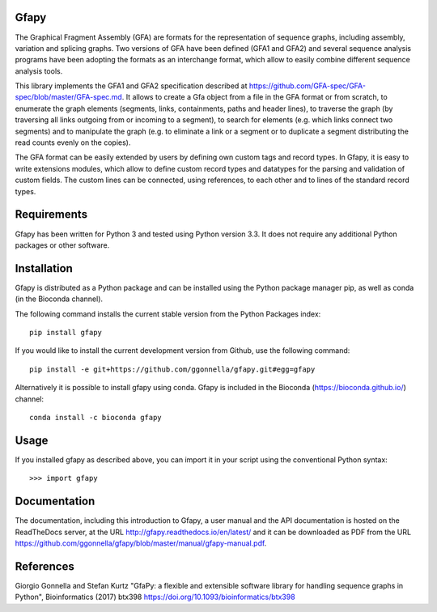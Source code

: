 Gfapy
~~~~~

|license| |readthedocs| |bioconda| |pypi| |debian| |ubuntu|

.. sphinx-begin

The Graphical Fragment Assembly (GFA) are formats for the representation
of sequence graphs, including assembly, variation and splicing graphs.
Two versions of GFA have been defined (GFA1 and GFA2) and several sequence
analysis programs have been adopting the formats as an interchange format,
which allow to easily combine different sequence analysis tools.

This library implements the GFA1 and GFA2 specification
described at https://github.com/GFA-spec/GFA-spec/blob/master/GFA-spec.md.
It allows to create a Gfa object from a file in the GFA format
or from scratch, to enumerate the graph elements (segments, links,
containments, paths and header lines), to traverse the graph (by
traversing all links outgoing from or incoming to a segment), to search for
elements (e.g. which links connect two segments) and to manipulate the
graph (e.g. to eliminate a link or a segment or to duplicate a segment
distributing the read counts evenly on the copies).

The GFA format can be easily extended by users by defining own custom
tags and record types. In Gfapy, it is easy to write extensions modules,
which allow to define custom record types and datatypes for the parsing
and validation of custom fields. The custom lines can be connected, using
references, to each other and to lines of the standard record types.

Requirements
~~~~~~~~~~~~

Gfapy has been written for Python 3 and tested using Python version 3.3.
It does not require any additional Python packages or other software.

Installation
~~~~~~~~~~~~

Gfapy is distributed as a Python package and can be installed using
the Python package manager pip, as well as conda (in the Bioconda channel).

The following command installs the current stable version from the Python
Packages index::

  pip install gfapy

If you would like to install the current development version from Github,
use the following command::

  pip install -e git+https://github.com/ggonnella/gfapy.git#egg=gfapy

Alternatively it is possible to install gfapy using conda. Gfapy is
included in the Bioconda (https://bioconda.github.io/) channel::

  conda install -c bioconda gfapy

Usage
~~~~~

If you installed gfapy as described above, you can import it in your script
using the conventional Python syntax::

  >>> import gfapy

Documentation
~~~~~~~~~~~~~

The documentation, including this introduction to Gfapy, a user manual
and the API documentation is hosted on the ReadTheDocs server,
at the URL http://gfapy.readthedocs.io/en/latest/ and it can be
downloaded as PDF from the URL
https://github.com/ggonnella/gfapy/blob/master/manual/gfapy-manual.pdf.

References
~~~~~~~~~~

Giorgio Gonnella and Stefan Kurtz "GfaPy: a flexible and extensible software
library for handling sequence graphs in Python", Bioinformatics (2017) btx398
https://doi.org/10.1093/bioinformatics/btx398

.. sphinx-end

.. |readthedocs|
   image:: https://readthedocs.org/projects/pip/badge/?version=stable
   :target: https://pip.pypa.io/en/stable/?badge=stable
   :alt: ReadTheDocs

.. |bioconda|
   image:: https://img.shields.io/conda/vn/bioconda/gfapy
   :target: https://bioconda.github.io/recipes/gfapy/README.html
   :alt: Bioconda

.. |pypi|
   image:: https://img.shields.io/pypi/v/gfapy
   :target: https://pypi.org/project/gfapy/
   :alt: PyPI

.. |debian|
   image:: https://img.shields.io/debian/v/gfapy
   :alt: Debian

.. |ubuntu|
   image:: https://img.shields.io/ubuntu/v/gfapy
   :alt: Ubuntu

.. |license|
   image:: image:: https://img.shields.io/pypi/l/gfapy
   :target: https://github.com/ggonnella/gfapy/blob/master/LICENSE.txt
   :alt: ISC License
